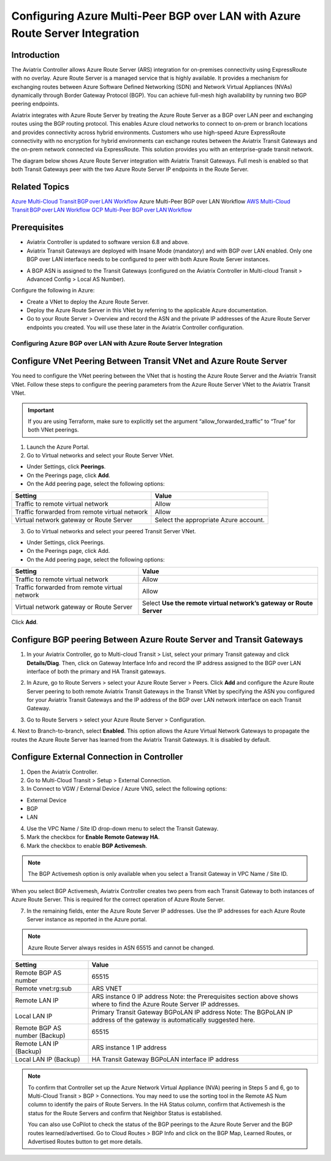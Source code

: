 .. meta::
   :description: azure multi-peer BGP over LAN connections with Azure Route Server Integration
   :keywords: azure, BGP, LAN, multi-peer, BGPoLAN, ARS, Azure Route Server integration

================================================================================
Configuring Azure Multi-Peer BGP over LAN with Azure Route Server Integration 
================================================================================

Introduction 
^^^^^^^^^^^^^^^^^^^^^^^^^^^^^^^^^^^^

The Aviatrix Controller allows Azure Route Server (ARS) integration for on-premises connectivity using ExpressRoute with no overlay. Azure Route Server is a managed service that is highly available. It provides a mechanism for exchanging routes between Azure Software Defined Networking (SDN) and Network Virtual Appliances (NVAs) dynamically through Border Gateway Protocol (BGP). You can achieve full-mesh high availability by running two BGP peering endpoints.   

Aviatrix integrates with Azure Route Server by treating the Azure Route Server as a BGP over LAN peer and exchanging routes using the BGP routing protocol. This enables Azure cloud networks to connect to on-prem or branch locations and provides connectivity across hybrid environments. Customers who use high-speed Azure ExpressRoute connectivity with no encryption for hybrid environments can exchange routes between the Aviatrix Transit Gateways and the on-prem network connected via ExpressRoute. This solution provides you with an enterprise-grade transit network. 

The diagram below shows Azure Route Server integration with Aviatrix Transit Gateways. Full mesh is enabled so that both Transit Gateways peer with the two Azure Route Server IP endpoints in the Route Server. 

|ARS_High_Level|

Related Topics 
^^^^^^^^^^^^^^^^^^^^^^^^^^^^^^^^^^^^^^^^^^^^^^

`Azure Multi-Cloud Transit BGP over LAN Workflow <https://docs.aviatrix.com/HowTos/transit_gateway_external_device_bgp_over_lan_azure_workflow.html?highlight=bGP%20over%20LAN#azure-multi-cloud-transit-bgp-over-lan-workflow>`_
Azure Multi-Peer BGP over LAN Workflow 
`AWS Multi-Cloud Transit BGP over LAN Workflow <https://docs.aviatrix.com/HowTos/transit_gateway_external_device_bgp_over_lan_workflow.html?highlight=bGP%20over%20LAN#aws-multi-cloud-transit-bgp-over-lan-workflow>`_
`GCP Multi-Peer BGP over LAN Workflow <https://docs.aviatrix.com/HowTos/transit_gateway_external_device_bgp_over_lan_gcp_workflow.html?highlight=bGP%20over%20LAN#gcp-multi-peer-bgp-over-lan-workflow>`_

Prerequisites 
^^^^^^^^^^^^^^^^^^^^^^^^^^^^^^^^^^^^^^^^^^^^^^^

* Aviatrix Controller is updated to software version 6.8 and above. 
* Aviatrix Transit Gateways are deployed with Insane Mode (mandatory) and with BGP over LAN enabled. Only one BGP over LAN interface needs to be configured to peer with both Azure Route Server instances. 

|prereq_insane_mode_bgpolan|

* A BGP ASN is assigned to the Transit Gateways (configured on the Aviatrix Controller in Multi-cloud Transit > Advanced Config > Local AS Number). 

Configure the following in Azure: 

* Create a VNet to deploy the Azure Route Server.  
* Deploy the Azure Route Server in this VNet by referring to the applicable Azure documentation. 
* Go to your Route Server > Overview and record the ASN and the private IP addresses of the Azure Route Server endpoints you created. You will use these later in the Aviatrix Controller configuration.  

|prereq_ASN_private_IP|

Configuring Azure BGP over LAN with Azure Route Server Integration 
==========================================================================

Configure VNet Peering Between Transit VNet and Azure Route Server 
^^^^^^^^^^^^^^^^^^^^^^^^^^^^^^^^^^^^^^^^^^^^^^^^^^^^^^^^^^^^^^^^^^^^^^^^^^^^^

You need to configure the VNet peering between the VNet that is hosting the Azure Route Server and the Aviatrix Transit VNet. Follow these steps to configure the peering parameters from the Azure Route Server VNet to the Aviatrix Transit VNet.  

.. important::

  If you are using Terraform, make sure to explicitly set the argument “allow_forwarded_traffic” to “True” for both VNet peerings. 

1. Launch the Azure Portal. 
2. Go to Virtual networks and select your Route Server VNet. 

* Under Settings, click **Peerings**.  
* On the Peerings page, click **Add**. 
* On the Add peering page, select the following options: 

+------------------------------------------------+--------------------------------------------+
| **Setting**                                    | **Value**                                  |
+------------------------------------------------+--------------------------------------------+
| Traffic to remote virtual network              | Allow                                      |
+------------------------------------------------+--------------------------------------------+
| Traffic forwarded from remote virtual network  | Allow                                      |
+------------------------------------------------+--------------------------------------------+
| Virtual network gateway or Route Server        | Select the appropriate Azure account.      |
+------------------------------------------------+--------------------------------------------+

|add_peering|

3. Go to Virtual networks and select your peered Transit Server VNet. 

* Under Settings, click Peerings.  
* On the Peerings page, click Add. 
* On the Add peering page, select the following options: 
 
+--------------------------------------------------+--------------------------------------+
| **Setting**                                      | **Value**                            |
+--------------------------------------------------+--------------------------------------+
| Traffic to remote virtual network                | Allow                                |
+--------------------------------------------------+--------------------------------------+
| Traffic forwarded from remote virtual network    | Allow                                |
+--------------------------------------------------+--------------------------------------+
| Virtual network gateway or Route Server          |Select **Use the remote virtual       |
|                                                  |network’s gateway or Route Server**   |
+--------------------------------------------------+--------------------------------------+

|use_remote_virtual_network|

Click **Add**. 

Configure BGP peering Between Azure Route Server and Transit Gateways 
^^^^^^^^^^^^^^^^^^^^^^^^^^^^^^^^^^^^^^^^^^^^^^^^^^^^^^^^^^^^^^^^^^^^^^^^^^^

1. In your Aviatrix Controller, go to Multi-cloud Transit > List, select your primary Transit gateway and click **Details/Diag**. Then, click on Gateway Interface Info and record the IP address assigned to the BGP over LAN interface of both the primary and HA Transit gateways. 

|gateway_interface_info|

2. In Azure, go to Route Servers > select your Azure Route Server > Peers. Click **Add** and configure the Azure Route Server peering to both remote Aviatrix Transit Gateways in the Transit VNet by specifying the ASN you configured for your Aviatrix Transit Gateways and the IP address of the BGP over LAN network interface on each Transit Gateway. 

|ars_peers|

3. Go to Route Servers > select your Azure Route Server > Configuration. 

4. Next to Branch-to-branch, select **Enabled**. 
This option allows the Azure Virtual Network Gateways to propagate the routes the Azure Route Server has learned from the Aviatrix Transit Gateways. It is disabled by default. 

|enable_branch-to-branch|

Configure External Connection in Controller 
^^^^^^^^^^^^^^^^^^^^^^^^^^^^^^^^^^^^^^^^^^^^^^^^^^^^^^

1. Open the Aviatrix Controller. 
2. Go to Multi-Cloud Transit > Setup > External Connection. 
3. In Connect to VGW / External Device / Azure VNG, select the following options: 

* External Device 
* BGP 
* LAN 

4. Use the VPC Name / Site ID drop-down menu to select the Transit Gateway.  
5. Mark the checkbox for **Enable Remote Gateway HA**. 
6. Mark the checkbox to enable **BGP Activemesh**. 

.. note::

  The BGP Activemesh option is only available when you select a Transit Gateway in VPC Name / Site ID. 

When you select BGP Activemesh, Aviatrix Controller creates two peers from each Transit Gateway to both instances of Azure Route Server. This is required for the correct operation of Azure Route Server. 
 
7. In the remaining fields, enter the Azure Route Server IP addresses. Use the IP addresses for each Azure Route Server instance as reported in the Azure portal.  
 
.. note::

  Azure Route Server always resides in ASN 65515 and cannot be changed. 

+--------------------------------+------------------------------------------------------------+
| **Setting**                    | **Value**                                                  |
+--------------------------------+------------------------------------------------------------+
| Remote BGP AS number           |65515                                                       |
+--------------------------------+------------------------------------------------------------+
| Remote vnet:rg:sub             |ARS VNET                                                    |
+--------------------------------+------------------------------------------------------------+
| Remote LAN IP                  |ARS instance 0 IP address                                   |
|                                |Note: the Prerequisites section above shows where to find   |
|                                |the Azure Route Server IP addresses.                        |
+--------------------------------+------------------------------------------------------------+
|Local LAN IP                    |Primary Transit Gateway BGPoLAN IP address                  |
|                                |Note: The BGPoLAN IP address of the gateway is              |
|                                |automatically suggested here.                               |
+--------------------------------+------------------------------------------------------------+
| Remote BGP AS number (Backup)  |65515                                                       |
+--------------------------------+------------------------------------------------------------+
| Remote LAN IP (Backup)         |ARS instance 1 IP address                                   |
+--------------------------------+------------------------------------------------------------+
| Local LAN IP (Backup)          | HA Transit Gateway BGPoLAN interface IP address            |
+--------------------------------+------------------------------------------------------------+

.. note::

  To confirm that Controller set up the Azure Network Virtual Appliance (NVA) peering in Steps 5 and 6, go to Multi-Cloud Transit > BGP > Connections. You may need to use the sorting tool in the Remote AS Num column to identify the pairs of Route Servers. In the HA Status column, confirm that Activemesh is the status for the Route Servers and confirm that Neighbor Status is established. 

  You can also use CoPilot to check the status of the BGP peerings to the Azure Route Server and the BGP routes learned/advertised. Go to Cloud Routes > BGP Info and click on the BGP Map, Learned Routes, or Advertised Routes button to get more details. 
 
|check_status|

|copilot_bgp_info|

 .. |ARS_High_Level| image:: azure_bgpolan_multi_peer_ars_media/ARS_High_Level.png
   :scale: 60%

 .. |prereq_insane_mode_bgpolan| image:: azure_bgpolan_multi_peer_ars_media/prereq_insane_mode_bgpolan.png
   :scale: 60%

 .. |prereq_ASN_private_IP| image:: azure_bgpolan_multi_peer_ars_media/prereq_ASN_private_IP.png
   :scale: 60%

 .. |add_peering| image:: azure_bgpolan_multi_peer_ars_media/add_peering.png
   :scale: 60%

 .. |use_remote_virtual_network| image:: azure_bgpolan_multi_peer_ars_media/use_remote_virtual_network.png
   :scale: 60%

 .. |gateway_interface_info| image:: azure_bgpolan_multi_peer_ars_media/gateway_interface_info.png
   :scale: 60%

 .. |ars_peers| image:: azure_bgpolan_multi_peer_ars_media/ars_peers.png
   :scale: 60%

 .. |enable_branch-to-branch| image:: azure_bgpolan_multi_peer_ars_media/enable_branch-to-branch.png
   :scale: 60%

 .. |check_status| image:: azure_bgpolan_multi_peer_ars_media/check_status.png
   :scale: 60%

 .. |copilot_bgp_info| image:: azure_bgpolan_multi_peer_ars_media/copilot_bgp_info.png
   :scale: 60%

.. disqus::